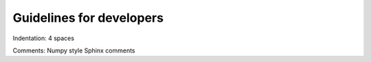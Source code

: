 Guidelines for developers
-------------------------

Indentation: 4 spaces

Comments: Numpy style Sphinx comments
